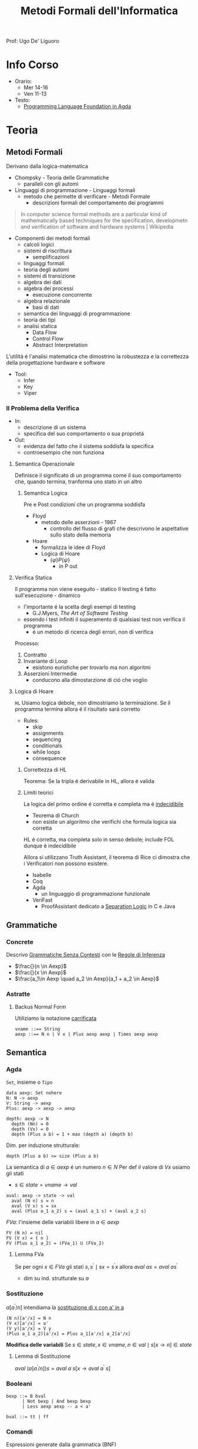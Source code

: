 :PROPERTIES:
:ID:       f97d251f-6fb4-42da-8878-8fc9d67b2a57
:ROAM_ALIASES: MFI
:END:
#+title: Metodi Formali dell'Informatica
#+filetags: university
Prof: Ugo De' Liguoro
* Info Corso
- Orario:
  + Mer 14-16
  + Ven 11-13
- Testo:
  + [[id:ca905cae-fdf3-421c-a255-ec32435ef818][Programming Language Foundation in Agda]]

* Teoria
** Metodi Formali
Derivano dalla logica-matematica
- Chompsky - Teoria delle Grammatiche
  + paralleli con gli automi
- Linguaggi di programmazione - Linguaggi formali
  + metodo che permette di verificare - Metodi Formale
    - descrizioni formali del comportamento dei programmi

#+begin_quote
In computer science formal methods are a particular kind of mathematically based techniques for the specification, developmetn and verification of software and hardware systems  | Wikipedia
#+end_quote

- Componenti dei metodi formali
  + calcoli logici
  + sistemi di riscrittura
    - semplificazioni
  + linguaggi formali
  + teoria degli automi
  + sistemi di transizione
  + algebra dei dati
  + algebra dei processi
    - esecuzione concorrente
  + algebra relazionale
    - basi di dati
  + semantica dei linguaggi di programmazione
  + teoria dei tipi
  + analisi statica
    - Data Flow
    - Control Flow
    - Abstract Interpretation

L'utilitá é l'analisi matematica che dimostrino la robustezza e la correttezza della progettazione hardware e software

- Tool:
  + Infer
  + Key
  + Viper
*** Il Problema della Verifica
- In:
  + descrizione di un sistema
  + specifica del suo comportamento o sua proprietá
- Out:
  + evidenza del fatto che il sistema soddisfa la specifica
  + controesempio che non funziona

**** Semantica Operazionale
Definisce il significato di un programma come il suo comportamento che, quando termina, tranforma uno stato in un altro
***** Semantica Logica
Pre e Post condizioni che un programma soddisfa
- Floyd
  + metodo delle asserzioni - 1967
    - controllo del flusso di grafi che descrivono le aspettative sullo stato della memoria
- Hoare
  + formalizza le idee di Floyd
  + Logica di Hoare
    - $\{\varphi\} P \{\psi\}$
      + in P out

**** Verifica Statica
Il programma non viene eseguito - statico
Il testing é fatto sull'esecuzione - dinamico
- l'importante é la scelta degli esempi di testing
  + G.J.Myers, /The Art of Software Testing/
- essendo i test infiniti il superamento di qualsiasi test non verifica il programma
  + é un metodo di ricerca degli errori, non di verifica

Processo:
1. Contratto
2. Invariante di Loop
   - esistono euristiche per trovarlo ma non algoritmi
3. Asserzioni Intermedie
   - conducono alla dimostarzione di ció che voglio

**** Logica di Hoare
=HL=
Usiamo logica debole, non dimostriamo la terminazione. Se il programma termina allora é il risultato sará corretto
- Rules:
  + skip
  + assignments
  + sequencing
  + conditionals
  + while loops
  + consequence
***** Correttezza di HL
Teorema: Se la tripla é derivabile in HL, allora é valida
***** Limiti teorici
La logica del primo ordine é corretta e completa ma é _indecidibile_
- Teorema di Church
- non esiste un algoritmo che verifichi che formula logica sia corretta
HL é corretta, ma completa solo in senso debole; include FOL dunque é indecidibile

Allora si utilizzano Truth Assistant, il teorema di Rice ci dimostra che i Verificatori non possono esistere.
- Isabelle
- Coq
- Agda
  + un linguaggio di programmazione funzionale
- VeriFast
  + ProofAssistant dedicato a _Separation Logic_ in C e Java
** Grammatiche
*** Concrete
Descrivo _Grammatiche Senza Contesti_ con le _Regole di Inferenza_

- $\frac{}{n \in Aexp}$
- $\frac{}{x \in Aexp}$
- $\frac{a_1\in Aexp \quad a_2 \in Aexp}{a_1 +  a_2 \in Aexp}$

*** Astratte
**** Backus Normal Form
Utiliziamo la notazione _carrificata_
#+begin_example
vname ::== String
aexp ::== N n | V x | Plus aexp aexp | Times aexp aexp
#+end_example
** Semantica
*** Agda
=Set=, insieme o =Tipo=
#+begin_example
data aexp: Set nohere
N: N -> aexp
V: String -> aexp
Plus: aexp -> aexp -> aexp

depth: aexp -> N
  depth (Nn) = 0
  depth (Vx) = 0
  depth (Plus a b) = 1 + max (depth a) (depth b)
#+end_example

Dim. per induzione strutturale:
#+begin_example
depth (Plus a b) <= size (Plus a b)
#+end_example

La semantica di $a \in aexp$ é un numero $n \in N$
Per def il valore di $V x$ usiamo gli stati
- $s \in state = vname \rightarrow val$

#+begin_example
aval: aexp -> state -> val
  aval (N n) s = n
  aval (V x) s = sx
  aval (Plus a_1 a_2) s = (aval a_1 s) + (aval a_2 s)
#+end_example

$FVa$: l'insieme delle variabili libere in $a \in aexp$
#+begin_example
  FV (N n) = nil
  FV (V x) = { n }
  FV (Plus a_1 a_2) = (FVa_1) U (FVa_2)
#+end_example

**** Lemma FVa
Se per ogni $x \in FVa$ gli stati $s, s^{'} \mid sx = s^{'}x$
allora $aval \: as = aval \: as^{'}$
- dim su ind. strutturale su $a$
*** Sostituzione
$a[a^{'}/n]$ intendiama la _sostituzione di x con a' in a_
#+begin_example
  (N n)[a'/x] = N n
  (V x)[a'/x] = a'
  (V y)[a'/x] = V y
  (Plus a_1 a_2)[a'/x] = Plus a_1[a'/x] a_2[a'/x]
#+end_example

*Modifica delle variabili*
Se $s\in state, x\in vname, n \in val \mid s[x \rightarrow n] \in state$
***** Lemma di Sostituzione
$aval \: (a[a^{'}/n])s = aval \: a \: s [x\rightarrow aval \: a^{'}\: s]$

*** Booleani
#+begin_example
bexp ::= B bval
      | Not bexp | And bexp bexp
      | Less aexp aexp -- a < a'

bval ::= tt | ff
#+end_example

*** Comandi
Espressioni generate dalla grammatica (BNF)

*Sintassi*
#+begin_example
com ::= SKIP                      -- noop
     |  vname := aexp             -- assegnazione
     |  com ; com                 -- composizione sequenziale
     |  IF bexp THEN com ELSE com -- selezione
     |  WHILE bexp DO com         -- iterazione
#+end_example
Con queste caratteristiche il nostro linguaggio =IMP= é Touring completo:
- _Arbib_, /A programming approach to computability/

*Semantica* di =com=
#+begin_example
cval : com -> state -> state
#+end_example
Se questa funzione esiste deve essee parziale
- definita solo in alcuni casi
#+begin_example
cval (WHILE b DO c) s = ??
cval (WHILE b DO c) s = s  -- bval b s = ff
cval (WHILE b DO c) s =    -- bval b s = t
    = cval (c; WHILE b DO c) s
    = cval (WHILE b DO c) (cval c s)
#+end_example
In questo caso la definizione é circolare
*** Semantica Naturale - Big-step
Usiamo la relazione $(c,s) \implies t$ su $com \times state \times state$
$\iff$ l'esecuzione di $c$ in $s$ termina in $t$

$(c,s,t) \rightarrow (c,s) \implies t \in bool$
- true se in una stato finale, false altrimenti
- questa funzione é definibile in =Agda=
Sistema formale:
$\frac{(c_{1},s_{1}) \implies t_{1}\cdots (c_{n},s_{n})\implies t_{n}}{(c_{n+1},s_{n+1})\implies t_{n+1}}$

***** Regole
Skip $\frac{}{(SKIP,s)\implies s}$
Ass $\frac{aval \: a \: s = n}{(n:= a,s)\implies s[x\rightarrow n]$
Comp $\frac{(c_{1},s)\implies s^{'} \: \: (c_{2},s^{'})\implies t}{(c_{1};c_{2},s)\implies t}$
IF b THEN c_1 ELSE c_2
- $\frac{bval \: b\: s = tt \:\: (c_{1},s)\implies t }{(IF \: b \: THEN  \: c_{1} \: ELSE \:c_{2},s)}$
- $\frac{bval \: b\: s = ff \:\: (c_{2},s)\implies t }{(IF \: b \: THEN  \: c_{1} \: ELSE \:c_{2},s)}$
WHILE
- $\frac{ bval \: b\: s = ff}{(WHILE \: b\:DO \: c, s)\implies s}$
- $\frac{ bval \: b\: s = tt \:\: (c,s)\implies s^{'} \:\: (W,s^{'})\implies t}{(WHILE \: b\:DO \: c, s)\implies t}$
  - $W$ abbrevia $(WHILE \: b \: DO \: c, s)\implies t$

Con queste si studia la *convergenza*

***** Proposizione SKIP
$\forall s,t \nvdash (WHILE \: true \: DO \: SKIP,s) \Rightarrow t$
_Dim_
- per assurdo sia $D$ una dimostrazione (/derivazione chiusa/) t.c. la sua conclusione sia  $(WHILE \: true \: DO \: SKIP,s) \Rightarrow t$
- poiché =bval true s = tt= per ogni =s=, =D= deve terminare con:
  + $\frac{(SKIP,s)\Rightarrow s^{'} \:\: (W,s^{'})\Rightarrow t}{(W,s)\Rightarrow t}$
  + ma =s'=s= per SKIP, dunque la des. =D'= ha la stessa forma di =D=, essendo propriamente inclusa in =D=, cioé é infinita
- dunque =D= non é una dimostrazione
***** Equivalenza di Programmi
I comandi $c_{1},c_{2}$ sono _equivalenti_ [$c_{1} \sim c_{2}$]
- $\forall s,t \in state . (c_{1},s)\Rightarrow t \iff (c_{2},s)\Rightarrow t$

*Lemma*
=WHILE b DO c ~ IF b THEN (c;WHILE b DO c) ELSE SKIP=
***** Determinismo della semantica naturale
*Teorema*:
- Per ogni $c \in com$ , per ogni $s,t,t' \in state$
- $(c,s)\Rightarrow t \land (c,s)\Rightarrow t^{'} \implies t=t^{'}$

***** Funzione parziale
$[\![ \cdot ]\!]: com \rightarrow state \rightharpoonup state$
\([\![c]\!]s = \begin{cases}t & \mbox{se} \vdash (c,s) \Rightarrow t\\\perp & \mbox{altrimenti}\end{cases}\)
*** Semantica SOS - Small Step
Singolo _passo di calcolo_
$(c,s) \rightarrow (c^{'},s^{'})$

- *Lemma - determinismo*
  + $(c,s)\rightarrow(c^{'},s^{'}) \land (c,s)\rightarrow(c^{''},s^{''}) \implies c^{'}=c^{''}\land s^{'}=s^{''}$
- *Corollario*
  + $(c,s)$ _termina_ se $\exists t \mid (c,s) \rightarrow^{*}(\textsc{skip},t)$, _cicla_ se esiste una sequenza infinita
- =Assegnazione=
  + $(x := a,s) \rightarrow (\textsc{skip}, s[x \mapsto aval \: as])$
- =SKIP=
  + $(\textsc{skip};c,s) \rightarrow (c,s)$
- =IF=
  + $\frac{bval \: b \: s = tt}{(\textsc{if}\: b\: \textsc{then}\:c_{1}\: \textsc{else}\: c_{2},s)\rightarrow (c_{1},s)}$
  + $ff$ speculare
- =WHILE=
  + $(\textsc{while}\: b\: \textsc{do}\: c,s) \rightarrow
    (\textsc{if}\: b\: \textsc{then}\: (c;\: \textsc{while}\: b\: \textsc{do}\: c)\: \textsc{else}\: \textsc{skip}, s$

\([\![c]\!]_{\textsc{sos}}s = \begin{cases}t & \mbox{se} \vdash (c,s) \rightarrow^{*}(\textsc{skip},t)\\\perp & \mbox{se}\:(c,s)\:\mbox{cicla}\end{cases}\)
- *Teorema di equivalenza delle Semantiche*
$\forall c\in \mbox{com}\: \forall s,t\in\mbox{state}\mid[\![c]\!]_{\textsc{nat}}s=[\![c]\!]_{\textsc{sos}}s$
** Teoria dei Tipi
[[~/Code/Agda/quantifiers.agda][file Agda]]

Il quantificatore universale si traduce, nella teoria dei tipi dipendenti, in

$\frac{A : \text{Set} \qquad x : A \vdash B[x] : \text{Set}}{\pi[x : A] B[x] : \text{Set}}$
dove

$\pi [x:A] \: B[x] \equiv B[a_{1}] \times B[a_{2}] \times \cdots$ per $a_{i}\in A$
corrisponde a
$\forall x \: . \: B[x] \iff B[a_{1}] \land B[a_{2}] \land \cdots$

Il $\pi$ sta per il concetto di indicizzazione:
- forma famiglie secondo i suoi indici

$\forall (\lambda \: x \: \rightarrow B\: x): \text{Set}$
- il quantificatore é un operatore che viene applicata al lambda
** Logica Classica e Intuizionistica
[[https://plfa.github.io/Negation/][Wadler]]
*** Semantica di Heyting
$\frac{B[t]}{\exists x \: . \: B[x]}$
$\langle t, M \rangle \: : \exists x \: . \: B[x]$ dove $M\: :\: B[t]$
** IMP
[[~/Code/Agda/IMP.agda][Definizione in Agda]]
*** Semantica Operazionale
[[~/Code/Agda/IMP-Op.agda][File Agda]]
*** StackMachine
Basato su [[~/Code/Agda/C-List.agda]]
- [[~/Code/Agda/StackMachine.agda][Source]]
*** Compilatore
[[id:4fd7520a-1c7f-4ca9-a361-fe3feb92dfc7][Nipkow]], cap. 8

Linguaggio =IMP= $\longrightarrow$ istruzioni di una macchina astratta
- c : com $\mapsto$ p : prog
  + $(c,s) \Rightarrow t$
    * correttezza $\Rightarrow$
    * completezza $\Leftarrow$
  + $p \vdash (0,s,[\:]) \rightarrow^* (\text{size }p,t,[\:])$
    * program counter
    * memoria
    * stack

instr
- =LOADI int=
- =LOAD vname=
- =ADD=
- =STORE vname=
- =JMP int=
- =JMPLESS int=
- =JMPGE int=

Si definisce =lookup i P= dove $0 \le i < \text{size} P$
- in =Agda= le funzioni parziali non sono ammesse e quindi questo va adattato

$\frac{0 \le i < \text{size }P \quad \text{iexec }(\text{lookup }i\; P)(i,s,stk) \equiv (i',s',stk')}{P\vdash (i,s,stk) \rightarrow (i',s',stk')}$

Un singolo passo di esecuzione (programma $P$ esegue dalla configurazione $c$ a $c'$)
$P \vdash c \rightarrow c'$

**** bcomp
$bcomp :: bexp \Rightarrow bool \Rightarrow int \Rightarrow prog$

\begin{align*}
bcomp\;(Bc\;v)\;f\;n &= (if\;v=f\;then\;[\textsc{jmp}\;n]\;else\;[\:]) \\
bcomp\;(Not\;b)\;f\;n &= bcomp\;b\;(\lnot f)\;n \\
bcomp\;(And\;b_1\;b_2)\;f\;n &= \\
\end{align*}
&bcomp\;(Less\;a_1\;a_2)\;f\;n &=& \\
& & & acomp\;a_1\;@\;acomp\;a_2\;@\;( \\
 &&& if\;f\;then\;[\textsc{jmpless}\;n]\;\\
  &&& else\;[\textsc{jmpge}\;n])
\end{align}

=Lemma 8.8=
Si definisce:

$\text{pc'} = \text{size }(\text{bcomp }b \:f \:n) + (\text{ if } f = \text{ bval } b\: s \text{ then } n \text{ else } 0$

****
